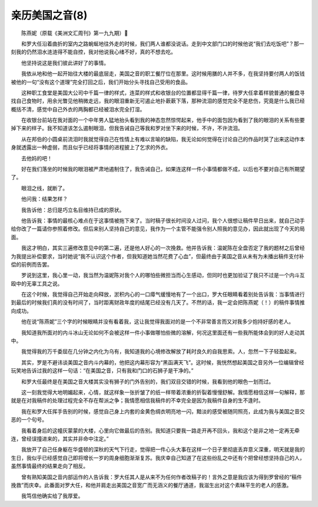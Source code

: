 亲历美国之音(8)
-------------------

　　陈燕妮（原载《美洲文汇周刊》第一九九期）

　　和罗大任沿着曲折的室内之路蜿蜒地往外走的时候，我们两人谁都没说话。走到中文部门口的时候他说“我们去吃饭吧”？那一刻我的仍然泪水涟涟得不能自控，我对他说我心绪不好，真的不想去吃。

　　他坚持说这是我们彼此讲好了的事情。

　　我依从地和他一起开始往大楼的最底层走，美国之音的职工餐厅位在那里。这时候用膳的人并不多，在我坚持要付两人的饭钱被他的一句“没有这个道理”完全打回之后，我们开始分头寻找自己受用的食品。

　　这种职工食堂是美国大公司中千篇一律的样式，连菜的样式和收银台的位置都显得千篇一律，待罗大任拿着样貌普通的餐盘寻找自己食物时，用余光瞥见他稍微走远，我的眼泪重新无可遏止地扑蔌蔌下落，那种流泪的感觉完全不是悲伤，究竟是什么我已经概括不清，感觉中自己外衣的两胸都已经被泪水完全打湿。

　　在收银台前站在我对面的一个中年男人猛地抬头看到我的神态忽然惊愕起来，他手中的面包因为看到了我的眼泪的关系有些要掉下来的样子。我不知道该怎么遏制眼泪，但我告诫自己等我和罗对坐下来的时候，不许，不许流泪。

　　从在邦伯的小圆桌前流泪时我就觉得自己在性情上有难以言喻的缺陷，我无论如何觉得在讨论自己的作品时哭了出来这动作本身就透露出一种虚弱，而且似乎已经将事情的进程披上了乞求的外衣。

　　去他妈的吧！

　　好在我们落坐的时候我的眼泪被严肃地遏制住了，我告诫自己，如果连这样一件小事情都做不成，以后也不要对自己有所期望了。

　　眼泪之线，就断了。

　　他问我：结果怎样？

　　我告诉他：总归是巧立名目维持已成的原状。

　　他告诉我：事情的最核心难点在于这事情被拖下来了。当时稿子很长时间没人过问，我个人很想让稿件早日出来，就自己动手给你改了一篇请你参照着修改。但后来别人坚持自己的意见，我作为一个主管不能强令别人照我的意见办，因此就出现了今天的局面。

　　我这才明白，其实三遍修改意见中的第二遍，还是他人好心的一次挽救。他并告诉我：温妮陈在全盘否定了我的题材之后曾经为我提出补偿要求，当时她说“我不认识这个作者，但我知道她当然花费了心血”，但最终由于美国之音从未有为未播出稿件支付补偿的前例而告罢。

　　罗说到这里，我心里一动，我当然为温妮陈对我个人的哪怕些微担当而心生感动，但同时也更加验证了我只不过是一个内斗互殴中的无辜工具之说。

　　在这个时候，我觉得自己开始走向释放，淤积内心的一口瘴气缓慢地有了一个出口，罗大任眼睛看着别处告诉我：当事情进行到最后的时候我们真的没有时间了，当时距离财政年度的结尾已经没有几天了。不然的话，我一定会把陈燕妮（！）的稿件事情推向成功。

　　他在说“陈燕妮”三个字的时候眼睛并没有看着我，这让我觉得我面对的是一个不非常善言而又对我多少抱持好感的老人。

　　我知道我所面对的内斗冰山无论如何不会被这样一件小事做哪怕些微的溶解，何况这里面还有一些我所能体会到的好人走动其中。

　　我觉得我的万千委屈在几分钟之内化为乌有，我知道我的心境修改解放了耗时良久的自我思索。人，忽然一下子轻盈起来。

　　其实，罗是不避讳谈美国之音内斗内幕的，他把这内幕形容为“黑函满天飞”。这时候，我恍然想起美国之音另外一位编辑曾经玩笑地告诉过我的这样一句话：“在美国之音，只有我和门口的石狮子是干净的。”

　　和罗大任最终是在美国之音大楼其实没有狮子的门外告别的，我们双目交错的时候，我看到他的眼色一划而过。

　　这一刻我觉得大地明媚起来，心情，就这样象一张折皱了的纸一样带着浓重的折裂着慢慢舒解。我情愿相信这样一句解释，那就是在对我稿件的处理过程完全不存在帮派之争；我情愿相信我稿件的不幸完全是因为我稿件自身的生不逢时。

　　我在和罗大任挥手告别的时候，感觉自己身上内套的金黄色绸衣明亮地一闪，黯淡的感受被随同照亮，此成为我与美国之音交恶的一个句号。

　　我看着身后的这幢灰蒙蒙的大楼，心里向它做最后的告别。我知道只要我一路走开再不回头，我和这个是非之地一定再无牵连，曾经误撞进来的，其实并非命中注定。”

　　我放开了自己任身躯在华盛顿的深秋的天气下行走，觉得把一件心头大事在这样一个日子里彻底丢弃意义深重，明天就是我的生日，我似乎已经感觉自己即将增长一岁的周身细胞渐渐复苏。我庆幸自己知道了在这些纷乱之中还有个把曾经想坚持自己的人，虽然事情最终的结果走向了相反。

　　曾有熟知美国之音内部运作的人告诉我：罗大任其人是从来不为任何作者改稿子的！言外之意是我应该为得到罗曾经的“稿件挽救”而庆幸。此番面对罗大任，和他并肩走出美国之音宽广而无涵义的餐厅通道，我滋生出对这个素昧平生的老人的感激。

　　我笃信他确实给了我厚爱。

